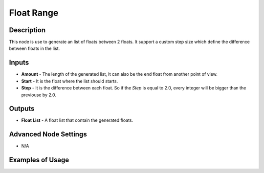 Float Range
===========

Description
-----------
This node is use to generate an list of floats between 2 floats. It support a custom step size which define the difference between floats in the list.

.. image:: float_range.png

Inputs
------

- **Amount** - The length of the generated list, It can also be the end float from another point of view.
- **Start** - It is the float where the list should starts.
- **Step** - It is the difference between each float. So if the *Step* is equal to 2.0, every integer will be bigger than the previouse by 2.0.

Outputs
-------
- **Float List** - A float list that contain the generated floats.

Advanced Node Settings
-----------------------

- N/A

Examples of Usage
-----------------

.. image:: float_range.gif
